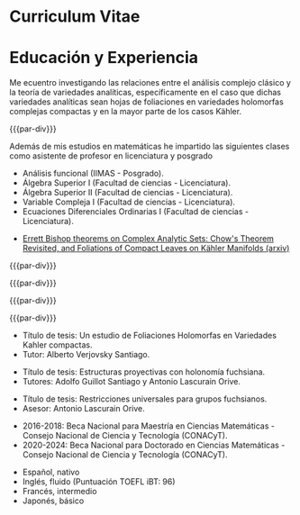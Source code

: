 * Config/Preamble :noexport:
** LaTeX Config
#+BEGIN_SRC emacs-lisp :exports none  :results none :eval always
(setq org-latex-logfiles-extensions (quote ("lof" "lot" "tex~" "aux" "idx" "log" "out" "toc" "nav" "snm" "vrb" "dvi" "fdb_latexmk" "blg" "brf" "fls" "entoc" "ps" "spl" "bbl" "xmpi" "run.xml" "bcf")))
(add-to-list 'org-latex-classes
             '("altacv" "\\documentclass[10pt,a4paper,ragged2e,withhyper]{altacv}

% Change the page layout if you need to
\\geometry{left=1.25cm,right=1.25cm,top=1.5cm,bottom=1.5cm,columnsep=1.2cm}

% Use roboto and lato for fonts
\\renewcommand{\\familydefault}{\\sfdefault}

% Change the colours if you want to
\\definecolor{SlateGrey}{HTML}{2E2E2E}
\\definecolor{LightGrey}{HTML}{666666}
\\definecolor{DarkPastelRed}{HTML}{450808}
\\definecolor{PastelRed}{HTML}{8F0D0D}
\\definecolor{GoldenEarth}{HTML}{E7D192}
\\colorlet{name}{black}
\\colorlet{tagline}{PastelRed}
\\colorlet{heading}{DarkPastelRed}
\\colorlet{headingrule}{GoldenEarth}
\\colorlet{subheading}{PastelRed}
\\colorlet{accent}{PastelRed}
\\colorlet{emphasis}{SlateGrey}
\\colorlet{body}{LightGrey}

% Change some fonts, if necessary
\\renewcommand{\\namefont}{\\Huge\\rmfamily\\bfseries}
\\renewcommand{\\personalinfofont}{\\footnotesize}
\\renewcommand{\\cvsectionfont}{\\LARGE\\rmfamily\\bfseries}
\\renewcommand{\\cvsubsectionfont}{\\large\\bfseries}

% Change the bullets for itemize and rating marker
% for \cvskill if you want to
\\renewcommand{\\itemmarker}{{\\small\\textbullet}}
\\renewcommand{\\ratingmarker}{\\faCircle}
"

               ("\\cvsection{%s}" . "\\cvsection*{%s}")
               ("\\cvevent{%s}" . "\\cvevent*{%s}")))
(setq org-latex-packages-alist 'nil)
(setq org-latex-default-packages-alist
      '(("rm" "roboto"  t)
        ("defaultsans" "lato" t)
        ("" "paracol" t)
        ))
#+END_SRC
#+LATEX_CLASS: altacv
#+LATEX_HEADER: \columnratio{0.6} % Set the left/right column width ratio to 6:4.
#+LATEX_HEADER: \usepackage[bottom]{footmisc}
#+LATEX_HEADER: \usepackage[spanish, activeacute]{babel}
** Exporter Settings
#+AUTHOR: Carlos Eduardo Martínez Aguilar
#+EXPORT_FILE_NAME: ./curriculum-vitae-eng.pdf
#+OPTIONS: toc:nil title:nil H:1

** Macros
#+MACRO: cvevent \cvevent{$1}{$2}{$3}{$4}
#+MACRO: cvachievement \cvachievement{$1}{$2}{$3}{$4}
#+MACRO: cvtag \cvtag{$1}
#+MACRO: divider \divider
#+MACRO: par-div \par\divider
#+MACRO: new-page \newpage
* Curriculum Vitae
#+begin_export latex
\name{Carlos Eduardo Martínez Aguilar}
\photoR{2.8cm}{photo_2020-02-05_23-29-44.jpg}
\tagline{PhD Researcher}
#+end_export

#+begin_export latex
\personalinfo{
  %\homepage{www.aidanscannell.com}
  \email{cmartineza@ciencias.unam.mx}
  \phone{+52 5527200857}
  \location{CDMX, MX}
  \github{buddharta}
  %\linkedin{aidan-scannell-82522789/}
  \dob{14 de Julio 1992}
}
\makecvheader
#+end_export


* Educación y Experiencia
#+begin_export latex
\begin{paracol}{2}
#+end_export
#+begin_export latex
 \begin{quote}
 Soy un estudiante de doctorado en matemáticas interesado en sistemas dinámicos holomorfos y sus conexiones con análisis complejo y geometría compleja además de los aspectos computacionales de dichas teorías y la matemática en general. Actualmente me encuentro bajo la tutela del doctor Alberto Verjovsky Solá.
 \end{quote}
#+end_export

#+begin_export latex
 \cvsubsection{Experiencia}
#+end_export
{{{cvevent(Estudiante de doctorado y asistente de investigador, UNAM, Agosto 2020 -- Presente, CDMX-Cuernavaca\, MX)}}}

Me ecuentro investigando las relaciones entre el análisis complejo clásico y la teoría de variedades analíticas, específicamente en el caso que dichas variedades analíticas sean hojas de foliaciones en variedades holomorfas complejas compactas y en la mayor parte de los casos Kähler.

{{{cvtag(Geometría compleja)}}}
{{{cvtag(Análisis complejo)}}}
{{{cvtag(Sistemas dinámicos)}}}
{{{cvtag(Foliaciones)}}}
{{{cvtag(Geometría Kähler)}}}
# {{{cvtag(Model-based reinforcement learning)}}}

{{{par-div}}}
{{{cvevent(Asistente de profesor, UNAM, Sept 2015 -- presente, CDMX\, MX)}}}

Además de mis estudios en matemáticas he impartido las siguientes clases como asistente de profesor en licenciatura y posgrado
   - Análisis funcional (IIMAS - Posgrado).
   - Álgebra Superior I (Facultad de ciencias - Licenciatura).
   - Álgebra Superior II (Facultad de ciencias - Licenciatura).
   - Variable Compleja I (Facultad de ciencias - Licenciatura).
   - Ecuaciones Diferenciales Ordinarias I (Facultad de ciencias - Licenciatura).

{{{cvtag(Comunicación)}}}
{{{cvtag(Enseñanza)}}}



{{{divider}}}
#+begin_export latex
 \cvsection{Actividades Académicas}
#+end_export

#+begin_export latex
 \cvsubsection{Publicaciones}
#+end_export
#+begin_export latex
 \cvsubsubsection{Artículos}
#+end_export
     - [[https://arxiv.org/abs/2111.04846][Errett Bishop theorems on Complex Analytic Sets: Chow's Theorem Revisited, and Foliations of Compact Leaves on Kähler Manifolds (arxiv)]]

{{{divider}}}
#+begin_export latex
 \cvsubsection{Talleres Escuelas y Seminarios}
#+end_export

{{{cvevent(Escuela de Nudos y 3-variedades. Guanajuato, Guanajuato. Centro de Investigación en Matemáticas A.C., Diciembre de 2014\, MX)}}}

{{{par-div}}}

{{{cvevent(Encuentro de Geometría Algebraica. Guanajuato, Guanajuato. Centro de Investigación en Matemáticas A.C., Mayo de 2015\, MX)}}}

{{{par-div}}}

{{{cvevent(XIII Escuela de Verano en Matemáticas. Unidad Cuernavaca del Instituto de Matemáticas, UNAM, Julio de 2016.\, MX)}}}

{{{par-div}}}

{{{cvevent(Workshop on Kleinian groups and related topics.  Unidad Cuernavaca del Instituto de Matemáticas, UNAM, Agosto de 2016.\, MX)}}}

#+begin_export latex
 \cvsubsection{Certificados y diplomas}
#+end_export

{{{cvevent(Introduction to Programming with MATLAB, Vanderbilt University, Octubre 2020)}}}

{{{par-div}}}

{{{cvevent(Programación en Python, Pilares CDMX, Diciembre 2023)}}}
# ** Invited Talks :noexport:
# *** Geometry Talk :ignore:
# {{{cvevent(Synergising Bayesian Inference and Probabilistic Geometries for Robotic Control, Cognitive Systems - Technical University of Denmark (DTU), 18 March 2021, Zoom)}}}
# # - Presented a method for controlling multimodal dynamical systems synergising Bayesian inference and probabilistic geometries.
# - Presented a method synergising Bayesian inference and probabilistic geometries to control multimodal dynamical systems.
#
# {{{cvtag(Communication)}}}
# {{{cvtag(Probabilistic geometries)}}}
# {{{cvtag(Gaussian processes)}}}

# Switch to the right column - will automatically move to the next page.
#+begin_export latex
\switchcolumn
#+end_export

#+begin_export latex
 \cvsubsection{Habilidades y tecnologías}
#+end_export
{{{cvtag(Python)}}}
{{{cvtag(TensorFlow)}}}
{{{cvtag(SymPy)}}}
{{{cvtag(NumPy)}}}
{{{cvtag(SciPy)}}}
{{{cvtag(Matplotlib)}}}

{{{divider}}}

{{{cvtag(Java)}}}
{{{cvtag(C y C++)}}}
{{{cvtag(MATLAB)}}}
{{{cvtag(Haskell)}}}

{{{divider}}}

{{{cvtag(GNU/Linux)}}}
{{{cvtag(Git/GitHub)}}}
{{{cvtag(LaTeX)}}}
{{{cvtag(Org-mode)}}}
{{{cvtag(HTML/CSS)}}}

{{{divider}}}

#+begin_export latex
 \cvsubsection{Educación}
#+end_export

{{{cvevent(Doctorado en Ciencias Matemáticas. Instituto de Matemáticas, UNAM, CDMX, Agosto 2020 - Presente,)}}}
- Título de tesis: Un estudio de Foliaciones Holomorfas en Variedades Kahler compactas.
- Tutor: Alberto Verjovsky Santiago.

{{{divider}}}

{{{cvevent(Maestrtía en Ciencias Matemáticas. Instituto de Matemáticas, UNAM, CDMX, Agosto 2016 - Marzo 2019,)}}}
- Título de tesis: Estructuras proyectivas con holonomía fuchsiana.
- Tutores: Adolfo Guillot Santiago y Antonio Lascurain Orive.

{{{divider}}}

{{{cvevent( Licenciatura en Matemáticas (con mención honorífica), Facultad de Ciencias, UNAM, CDMX, Agosto 2011 - Sept 2016,)}}}
- Título de tesis: Restricciones universales para grupos fuchsianos.
- Asesor: Antonio Lascurain Orive.

{{{divider}}}

#+begin_export latex
\vspace{1cm}
\cvsubsection{Becas}
#+end_export
   - 2016-2018: Beca Nacional para Maestría en Ciencias Matemáticas - Consejo Nacional de Ciencia y Tecnología (CONACyT).
   - 2020-2024: Beca Nacional para Doctorado en Ciencias Matemáticas - Consejo Nacional de Ciencia y Tecnología (CONACyT).

#+begin_export latex
 \cvsubsection{Premios}
#+end_export
   {{{cvachievement(\faTrophy,Medalla Gabino Barreda, Universidad Nacional Autónoma de México (UNAM), Ciudad de México, México, 2017.Otorgada por ser el mejor de la generación 2012-2016 en matemáticas (obteniendo la calificación más alta de la generación)}}}

#+begin_export latex
 \cvsubsection{Idiomas}
#+end_export
   - Español, nativo
   - Inglés, fluido (Puntuación TOEFL iBT: 96)
   - Francés, intermedio
   - Japonés, básico


#+begin_export latex
\end{paracol}
\end{document}
#+end_export
